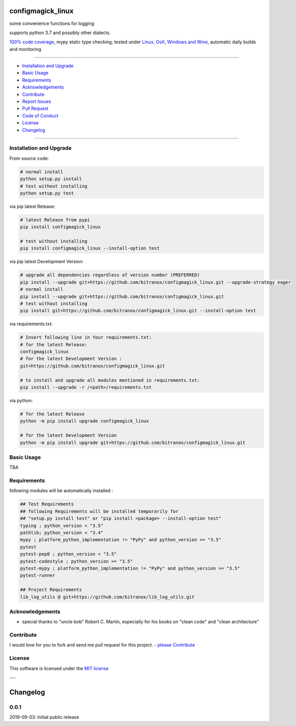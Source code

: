 configmagick_linux
==================

|Pypi Status| |license| |maintenance|

|Build Status| |Codecov Status| |Better Code| |code climate| |snyk security|

.. |license| image:: https://img.shields.io/github/license/webcomics/pywine.svg
   :target: http://en.wikipedia.org/wiki/MIT_License
.. |maintenance| image:: https://img.shields.io/maintenance/yes/2019.svg
.. |Build Status| image:: https://travis-ci.org/bitranox/configmagick_linux.svg?branch=master
   :target: https://travis-ci.org/bitranox/configmagick_linux
.. for the pypi status link note the dashes, not the underscore !
.. |Pypi Status| image:: https://badge.fury.io/py/configmagick-linux.svg
   :target: https://badge.fury.io/py/configmagick_linux
.. |Codecov Status| image:: https://codecov.io/gh/bitranox/configmagick_linux/branch/master/graph/badge.svg
   :target: https://codecov.io/gh/bitranox/configmagick_linux
.. |Better Code| image:: https://bettercodehub.com/edge/badge/bitranox/configmagick_linux?branch=master
   :target: https://bettercodehub.com/results/bitranox/configmagick_linux
.. |snyk security| image:: https://snyk.io/test/github/bitranox/configmagick_linux/badge.svg
   :target: https://snyk.io/test/github/bitranox/configmagick_linux
.. |code climate| image:: https://api.codeclimate.com/v1/badges/1b0ab6b7b7cf419444e0/maintainability
   :target: https://codeclimate.com/github/bitranox/configmagick_linux/maintainability
   :alt: Maintainability

some convenience functions for logging

supports python 3.7 and possibly other dialects.

`100% code coverage <https://codecov.io/gh/bitranox/configmagick_linux>`_, mypy static type checking, tested under `Linux, OsX, Windows and Wine <https://travis-ci.org/bitranox/configmagick_linux>`_, automatic daily builds  and monitoring

----

- `Installation and Upgrade`_
- `Basic Usage`_
- `Requirements`_
- `Acknowledgements`_
- `Contribute`_
- `Report Issues <https://github.com/bitranox/configmagick_linux/blob/master/ISSUE_TEMPLATE.md>`_
- `Pull Request <https://github.com/bitranox/configmagick_linux/blob/master/PULL_REQUEST_TEMPLATE.md>`_
- `Code of Conduct <https://github.com/bitranox/configmagick_linux/blob/master/CODE_OF_CONDUCT.md>`_
- `License`_
- `Changelog`_

----

Installation and Upgrade
------------------------

From source code:

.. code-block:: bash

    # normal install
    python setup.py install
    # test without installing
    python setup.py test

via pip latest Release:

.. code-block:: bash

    # latest Release from pypi
    pip install configmagick_linux

    # test without installing
    pip install configmagick_linux --install-option test

via pip latest Development Version:

.. code-block:: bash

    # upgrade all dependencies regardless of version number (PREFERRED)
    pip install --upgrade git+https://github.com/bitranox/configmagick_linux.git --upgrade-strategy eager
    # normal install
    pip install --upgrade git+https://github.com/bitranox/configmagick_linux.git
    # test without installing
    pip install git+https://github.com/bitranox/configmagick_linux.git --install-option test

via requirements.txt:

.. code-block:: bash

    # Insert following line in Your requirements.txt:
    # for the latest Release:
    configmagick_linux
    # for the latest Development Version :
    git+https://github.com/bitranox/configmagick_linux.git

    # to install and upgrade all modules mentioned in requirements.txt:
    pip install --upgrade -r /<path>/requirements.txt

via python:

.. code-block:: python

    # for the latest Release
    python -m pip install upgrade configmagick_linux

    # for the latest Development Version
    python -m pip install upgrade git+https://github.com/bitranox/configmagick_linux.git

Basic Usage
-----------

TBA

Requirements
------------
following modules will be automatically installed :

.. code-block:: bash

    ## Test Requirements
    ## following Requirements will be installed temporarily for
    ## "setup.py install test" or "pip install <package> --install-option test"
    typing ; python_version < "3.5"
    pathlib; python_version < "3.4"
    mypy ; platform_python_implementation != "PyPy" and python_version >= "3.5"
    pytest
    pytest-pep8 ; python_version < "3.5"
    pytest-codestyle ; python_version >= "3.5"
    pytest-mypy ; platform_python_implementation != "PyPy" and python_version >= "3.5"
    pytest-runner

    ## Project Requirements
    lib_log_utils @ git+https://github.com/bitranox/lib_log_utils.git

Acknowledgements
----------------

- special thanks to "uncle bob" Robert C. Martin, especially for his books on "clean code" and "clean architecture"

Contribute
----------

I would love for you to fork and send me pull request for this project.
- `please Contribute <https://github.com/bitranox/configmagick_linux/blob/master/CONTRIBUTING.md>`_

License
-------

This software is licensed under the `MIT license <http://en.wikipedia.org/wiki/MIT_License>`_

---

Changelog
=========

0.0.1
-----
2019-09-03: Initial public release

